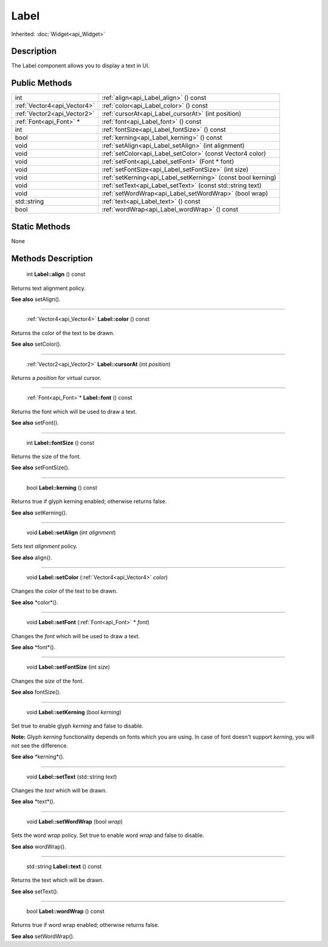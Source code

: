 .. _api_Label:

Label
=====

Inherited: :doc:`Widget<api_Widget>`

.. _api_Label_description:

Description
-----------

The Label component allows you to display a text in UI.



.. _api_Label_public:

Public Methods
--------------

+------------------------------+---------------------------------------------------------------+
|                          int | :ref:`align<api_Label_align>` () const                        |
+------------------------------+---------------------------------------------------------------+
|  :ref:`Vector4<api_Vector4>` | :ref:`color<api_Label_color>` () const                        |
+------------------------------+---------------------------------------------------------------+
|  :ref:`Vector2<api_Vector2>` | :ref:`cursorAt<api_Label_cursorAt>` (int  position)           |
+------------------------------+---------------------------------------------------------------+
|      :ref:`Font<api_Font>` * | :ref:`font<api_Label_font>` () const                          |
+------------------------------+---------------------------------------------------------------+
|                          int | :ref:`fontSize<api_Label_fontSize>` () const                  |
+------------------------------+---------------------------------------------------------------+
|                         bool | :ref:`kerning<api_Label_kerning>` () const                    |
+------------------------------+---------------------------------------------------------------+
|                         void | :ref:`setAlign<api_Label_setAlign>` (int  alignment)          |
+------------------------------+---------------------------------------------------------------+
|                         void | :ref:`setColor<api_Label_setColor>` (const Vector4  color)    |
+------------------------------+---------------------------------------------------------------+
|                         void | :ref:`setFont<api_Label_setFont>` (Font * font)               |
+------------------------------+---------------------------------------------------------------+
|                         void | :ref:`setFontSize<api_Label_setFontSize>` (int  size)         |
+------------------------------+---------------------------------------------------------------+
|                         void | :ref:`setKerning<api_Label_setKerning>` (const bool  kerning) |
+------------------------------+---------------------------------------------------------------+
|                         void | :ref:`setText<api_Label_setText>` (const std::string  text)   |
+------------------------------+---------------------------------------------------------------+
|                         void | :ref:`setWordWrap<api_Label_setWordWrap>` (bool  wrap)        |
+------------------------------+---------------------------------------------------------------+
|                  std::string | :ref:`text<api_Label_text>` () const                          |
+------------------------------+---------------------------------------------------------------+
|                         bool | :ref:`wordWrap<api_Label_wordWrap>` () const                  |
+------------------------------+---------------------------------------------------------------+



.. _api_Label_static:

Static Methods
--------------

None

.. _api_Label_methods:

Methods Description
-------------------

.. _api_Label_align:

 int **Label::align** () const

Returns text alignment policy.

**See also** setAlign().

----

.. _api_Label_color:

 :ref:`Vector4<api_Vector4>` **Label::color** () const

Returns the color of the text to be drawn.

**See also** setColor().

----

.. _api_Label_cursorAt:

 :ref:`Vector2<api_Vector2>` **Label::cursorAt** (int  *position*)

Returns a *position* for virtual cursor.

----

.. _api_Label_font:

 :ref:`Font<api_Font>`* **Label::font** () const

Returns the font which will be used to draw a text.

**See also** setFont().

----

.. _api_Label_fontSize:

 int **Label::fontSize** () const

Returns the size of the font.

**See also** setFontSize().

----

.. _api_Label_kerning:

 bool **Label::kerning** () const

Returns true if glyph kerning enabled; otherwise returns false.

**See also** setKerning().

----

.. _api_Label_setAlign:

 void **Label::setAlign** (int  *alignment*)

Sets text *alignment* policy.

**See also** align().

----

.. _api_Label_setColor:

 void **Label::setColor** (:ref:`Vector4<api_Vector4>`  *color*)

Changes the *color* of the text to be drawn.

**See also** *color*().

----

.. _api_Label_setFont:

 void **Label::setFont** (:ref:`Font<api_Font>` * *font*)

Changes the *font* which will be used to draw a text.

**See also** *font*().

----

.. _api_Label_setFontSize:

 void **Label::setFontSize** (int  *size*)

Changes the *size* of the font.

**See also** fontSize().

----

.. _api_Label_setKerning:

 void **Label::setKerning** (bool  *kerning*)

Set true to enable glyph *kerning* and false to disable.

**Note:** Glyph *kerning* functionality depends on fonts which you are using. In case of font doesn't support *kerning*, you will not see the difference.

**See also** *kerning*().

----

.. _api_Label_setText:

 void **Label::setText** (std::string  *text*)

Changes the *text* which will be drawn.

**See also** *text*().

----

.. _api_Label_setWordWrap:

 void **Label::setWordWrap** (bool  *wrap*)

Sets the word *wrap* policy. Set true to enable word *wrap* and false to disable.

**See also** wordWrap().

----

.. _api_Label_text:

 std::string **Label::text** () const

Returns the text which will be drawn.

**See also** setText().

----

.. _api_Label_wordWrap:

 bool **Label::wordWrap** () const

Returns true if word wrap enabled; otherwise returns false.

**See also** setWordWrap().


